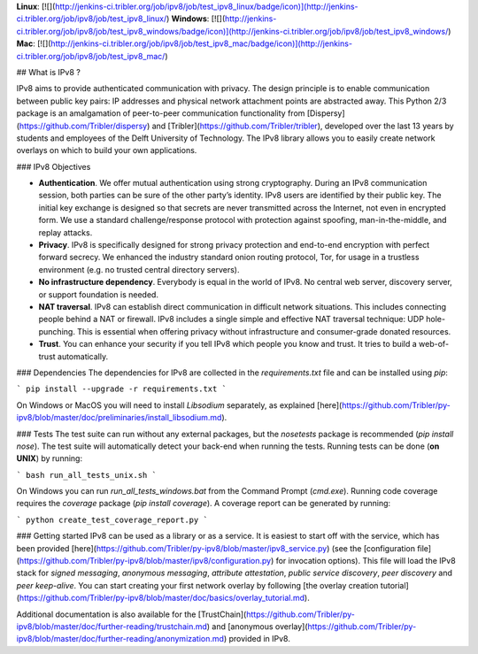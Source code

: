 **Linux**: [![](http://jenkins-ci.tribler.org/job/ipv8/job/test_ipv8_linux/badge/icon)](http://jenkins-ci.tribler.org/job/ipv8/job/test_ipv8_linux/) **Windows**: [![](http://jenkins-ci.tribler.org/job/ipv8/job/test_ipv8_windows/badge/icon)](http://jenkins-ci.tribler.org/job/ipv8/job/test_ipv8_windows/) **Mac**: [![](http://jenkins-ci.tribler.org/job/ipv8/job/test_ipv8_mac/badge/icon)](http://jenkins-ci.tribler.org/job/ipv8/job/test_ipv8_mac/)

## What is IPv8 ?

IPv8 aims to provide authenticated communication with privacy.
The design principle is to enable communication between public key pairs: IP addresses and physical network attachment points are abstracted away.
This Python 2/3 package is an amalgamation of peer-to-peer communication functionality from [Dispersy](https://github.com/Tribler/dispersy) and [Tribler](https://github.com/Tribler/tribler), developed over the last 13 years by students and employees of the Delft University of Technology.
The IPv8 library allows you to easily create network overlays on which to build your own applications.

### IPv8 Objectives

- **Authentication**. We offer mutual authentication using strong cryptography. During an IPv8 communication session, both parties can be sure of the other party’s identity. IPv8 users are identified by their public key. The initial key exchange is designed so that secrets are never transmitted across the Internet, not even in encrypted form. We use a standard challenge/response protocol with protection against spoofing, man-in-the-middle, and replay attacks.
- **Privacy**. IPv8 is specifically designed for strong privacy protection and end-to-end encryption with perfect forward secrecy. We enhanced the industry standard onion routing protocol, Tor, for usage in a trustless environment (e.g. no trusted central directory servers).
- **No infrastructure dependency**. Everybody is equal in the world of IPv8. No central web server, discovery server, or support foundation is needed.
- **NAT traversal**. IPv8 can establish direct communication in difficult network situations. This includes connecting people behind a NAT or firewall.   IPv8 includes a single simple and effective NAT traversal technique: UDP hole-punching. This is essential when offering privacy without infrastructure and consumer-grade donated resources.
- **Trust**. You can enhance your security if you tell IPv8 which people you know and trust. It tries to build a web-of-trust automatically.

### Dependencies
The dependencies for IPv8 are collected in the `requirements.txt` file and can be installed using `pip`:

```
pip install --upgrade -r requirements.txt
```

On Windows or MacOS you will need to install `Libsodium` separately, as explained [here](https://github.com/Tribler/py-ipv8/blob/master/doc/preliminaries/install_libsodium.md). 

### Tests
The test suite can run without any external packages, but the `nosetests` package is recommended (`pip install nose`).
The test suite will automatically detect your back-end when running the tests.
Running tests can be done (**on UNIX**) by running:

```
bash run_all_tests_unix.sh
```

On Windows you can run `run_all_tests_windows.bat` from the Command Prompt (`cmd.exe`).
Running code coverage requires the `coverage` package (`pip install coverage`).
A coverage report can be generated by running:

```
python create_test_coverage_report.py
```

### Getting started
IPv8 can be used as a library or as a service. It is easiest to start off with the service, which has been provided [here](https://github.com/Tribler/py-ipv8/blob/master/ipv8_service.py) (see the [configuration file](https://github.com/Tribler/py-ipv8/blob/master/ipv8/configuration.py) for invocation options).
This file will load the IPv8 stack for *signed messaging*, *anonymous messaging*, *attribute attestation*, *public service discovery*, *peer discovery* and *peer keep-alive*.
You can start creating your first network overlay by following [the overlay creation tutorial](https://github.com/Tribler/py-ipv8/blob/master/doc/basics/overlay_tutorial.md).

Additional documentation is also available for the [TrustChain](https://github.com/Tribler/py-ipv8/blob/master/doc/further-reading/trustchain.md) and [anonymous overlay](https://github.com/Tribler/py-ipv8/blob/master/doc/further-reading/anonymization.md) provided in IPv8.


